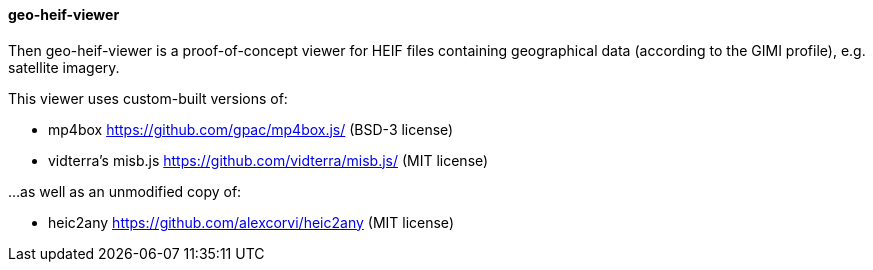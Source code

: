 ==== geo-heif-viewer

Then geo-heif-viewer is a proof-of-concept viewer for HEIF files containing geographical data (according to the GIMI profile), e.g. satellite imagery.

This viewer uses custom-built versions of:

* mp4box https://github.com/gpac/mp4box.js/ (BSD-3 license)
* vidterra's misb.js https://github.com/vidterra/misb.js/ (MIT license)

...as well as an unmodified copy of:

* heic2any https://github.com/alexcorvi/heic2any (MIT license)